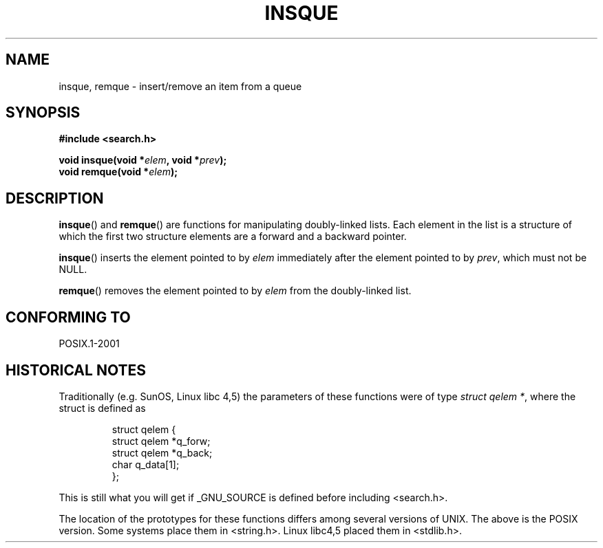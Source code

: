 .\" peter memishian -- meem@gnu.ai.mit.edu
.\" $Id: insque.3,v 1.2 1996/10/30 21:03:39 meem Exp meem $
.\"
.\" Permission is granted to make and distribute verbatim copies of this
.\" manual provided the copyright notice and this permission notice are
.\" preserved on all copies.
.\"
.\" Permission is granted to copy and distribute modified versions of this
.\" manual under the conditions for verbatim copying, provided that the
.\" entire resulting derived work is distributed under the terms of a
.\" permission notice identical to this one.
.\"
.\" Since the Linux kernel and libraries are constantly changing, this
.\" manual page may be incorrect or out-of-date.  The author(s) assume no
.\" responsibility for errors or omissions, or for damages resulting from
.\" the use of the information contained herein.  The author(s) may not
.\" have taken the same level of care in the production of this manual,
.\" which is licensed free of charge, as they might when working
.\" professionally.
.\"
.\" Formatted or processed versions of this manual, if unaccompanied by
.\" the source, must acknowledge the copyright and authors of this work.
.\"
.\" References consulted:
.\"   Linux libc source code (5.4.7)
.\"   Solaris 2.x, OSF/1, and HP-UX manpages
.\"   Curry's "UNIX Systems Programming for SVR4" (O'Reilly & Associates 1996)
.\"
.\" Changed to POSIX, 2003-08-11, aeb+wh
.\"
.TH INSQUE 3  2003-08-11 "" "Linux Programmer's Manual"
.SH NAME
insque, remque \- insert/remove an item from a queue
.SH SYNOPSIS
.nf
.B #include <search.h>
.sp
.BI "void insque(void *" elem ", void *" prev );
.BI "void remque(void *" elem );
.SH DESCRIPTION
.BR insque ()
and
.BR remque ()
are functions for manipulating
doubly-linked lists.
Each element in the list is a structure of
which the first two structure elements are a forward and a
backward pointer.

.BR insque ()
inserts the element pointed to by \fIelem\fP
immediately after the element pointed to by \fIprev\fP, which must
not be NULL.

.BR remque ()
removes the element pointed to by \fIelem\fP from the
doubly-linked list.
.SH "CONFORMING TO"
POSIX.1-2001
.SH "HISTORICAL NOTES"
Traditionally (e.g. SunOS, Linux libc 4,5) the parameters of these
functions were of type \fIstruct qelem *\fP, where the struct
is defined as

.RS
.nf
struct qelem {
    struct    qelem *q_forw;
    struct    qelem *q_back;
    char      q_data[1];
};
.fi
.RE

This is still what you will get if _GNU_SOURCE is defined before
including <search.h>.

The location of the prototypes for these functions differs among several
versions of UNIX.
The above is the POSIX version.
Some systems place them in <string.h>.
Linux libc4,5 placed them
in <stdlib.h>.
